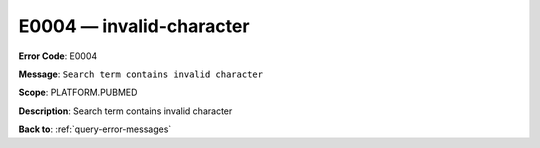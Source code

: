 .. _E0004:

E0004 — invalid-character
=========================

**Error Code**: E0004

**Message**: ``Search term contains invalid character``

**Scope**: PLATFORM.PUBMED

**Description**: Search term contains invalid character

**Back to**: :ref:`query-error-messages`
